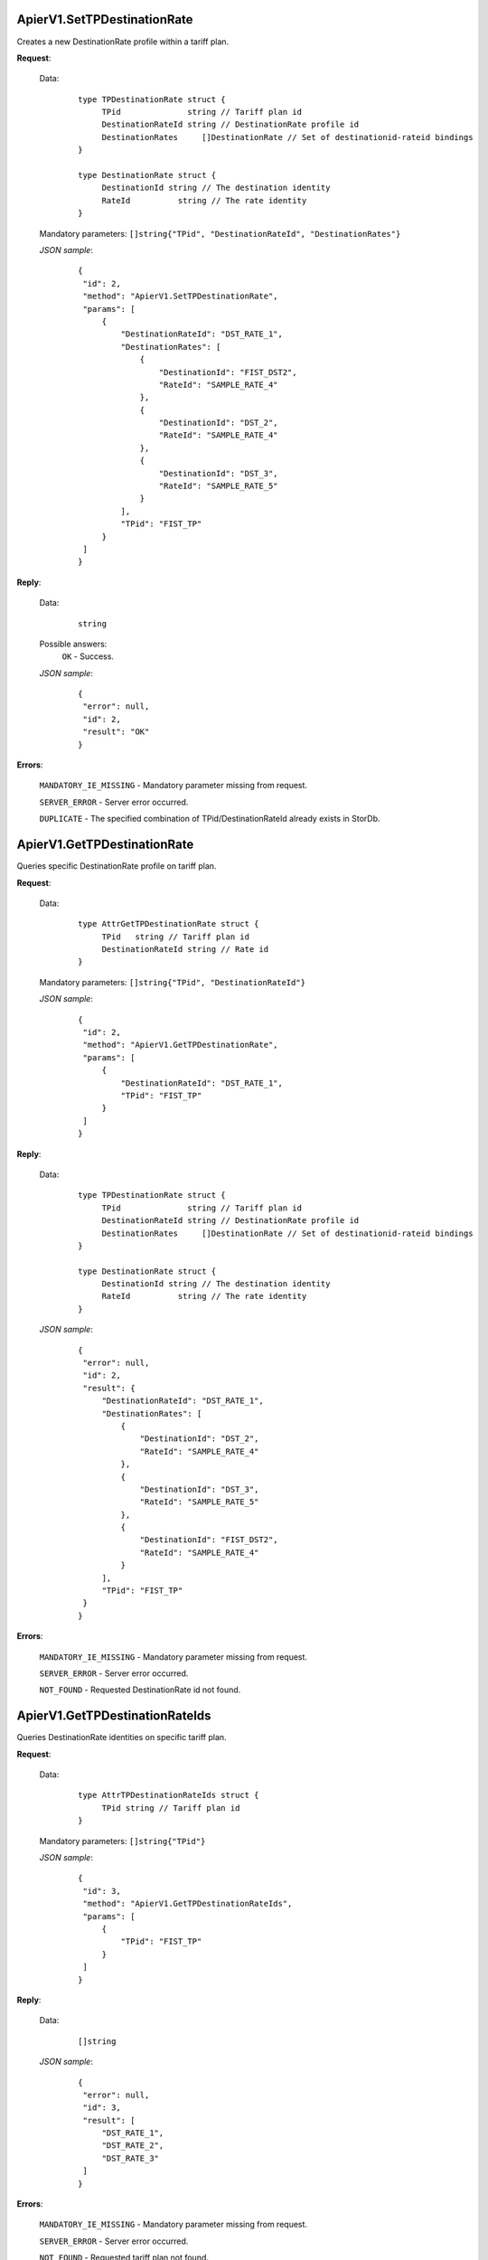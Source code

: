 ApierV1.SetTPDestinationRate
++++++++++++++++++++++++++


Creates a new DestinationRate profile within a tariff plan.

**Request**:

 Data:
  ::

   type TPDestinationRate struct {
	TPid              string // Tariff plan id
	DestinationRateId string // DestinationRate profile id
	DestinationRates     []DestinationRate // Set of destinationid-rateid bindings
   }

   type DestinationRate struct {
	DestinationId string // The destination identity
	RateId		string // The rate identity
   }

 Mandatory parameters: ``[]string{"TPid", "DestinationRateId", "DestinationRates"}``

 *JSON sample*:
  ::

   {
    "id": 2, 
    "method": "ApierV1.SetTPDestinationRate", 
    "params": [
        {
            "DestinationRateId": "DST_RATE_1", 
            "DestinationRates": [
                {
                    "DestinationId": "FIST_DST2", 
                    "RateId": "SAMPLE_RATE_4"
                }, 
                {
                    "DestinationId": "DST_2", 
                    "RateId": "SAMPLE_RATE_4"
                }, 
                {
                    "DestinationId": "DST_3", 
                    "RateId": "SAMPLE_RATE_5"
                }
            ], 
            "TPid": "FIST_TP"
        }
    ]
   }

**Reply**:

 Data:
  ::

   string

 Possible answers:
  ``OK`` - Success.

 *JSON sample*:
  ::

   {
    "error": null, 
    "id": 2, 
    "result": "OK"
   }

**Errors**:

 ``MANDATORY_IE_MISSING`` - Mandatory parameter missing from request.

 ``SERVER_ERROR`` - Server error occurred.

 ``DUPLICATE`` - The specified combination of TPid/DestinationRateId already exists in StorDb.


ApierV1.GetTPDestinationRate
+++++++++++++++

Queries specific DestinationRate profile on tariff plan.

**Request**:

 Data:
  ::

   type AttrGetTPDestinationRate struct {
	TPid   string // Tariff plan id
	DestinationRateId string // Rate id
   }

 Mandatory parameters: ``[]string{"TPid", "DestinationRateId"}``

 *JSON sample*:
  ::

   {
    "id": 2, 
    "method": "ApierV1.GetTPDestinationRate", 
    "params": [
        {
            "DestinationRateId": "DST_RATE_1", 
            "TPid": "FIST_TP"
        }
    ]
   }
   
**Reply**:

 Data:
  ::

   type TPDestinationRate struct {
	TPid              string // Tariff plan id
	DestinationRateId string // DestinationRate profile id
	DestinationRates     []DestinationRate // Set of destinationid-rateid bindings
   }

   type DestinationRate struct {
	DestinationId string // The destination identity
	RateId		string // The rate identity
   }

 *JSON sample*:
  ::

   {
    "error": null, 
    "id": 2, 
    "result": {
        "DestinationRateId": "DST_RATE_1", 
        "DestinationRates": [
            {
                "DestinationId": "DST_2", 
                "RateId": "SAMPLE_RATE_4"
            }, 
            {
                "DestinationId": "DST_3", 
                "RateId": "SAMPLE_RATE_5"
            }, 
            {
                "DestinationId": "FIST_DST2", 
                "RateId": "SAMPLE_RATE_4"
            }
        ], 
        "TPid": "FIST_TP"
    }
   }


**Errors**:

 ``MANDATORY_IE_MISSING`` - Mandatory parameter missing from request.

 ``SERVER_ERROR`` - Server error occurred.

 ``NOT_FOUND`` - Requested DestinationRate id not found.


ApierV1.GetTPDestinationRateIds
+++++++++++++++++++++++++++++

Queries DestinationRate identities on specific tariff plan.

**Request**:

 Data:
  ::

   type AttrTPDestinationRateIds struct {
	TPid string // Tariff plan id
   }

 Mandatory parameters: ``[]string{"TPid"}``

 *JSON sample*:
  ::

   {
    "id": 3, 
    "method": "ApierV1.GetTPDestinationRateIds", 
    "params": [
        {
            "TPid": "FIST_TP"
        }
    ]
   }

**Reply**:

 Data:
  ::

   []string

 *JSON sample*:
  ::

   {
    "error": null, 
    "id": 3, 
    "result": [
        "DST_RATE_1", 
        "DST_RATE_2", 
        "DST_RATE_3"
    ]
   }

**Errors**:

 ``MANDATORY_IE_MISSING`` - Mandatory parameter missing from request.

 ``SERVER_ERROR`` - Server error occurred.

 ``NOT_FOUND`` - Requested tariff plan not found.


